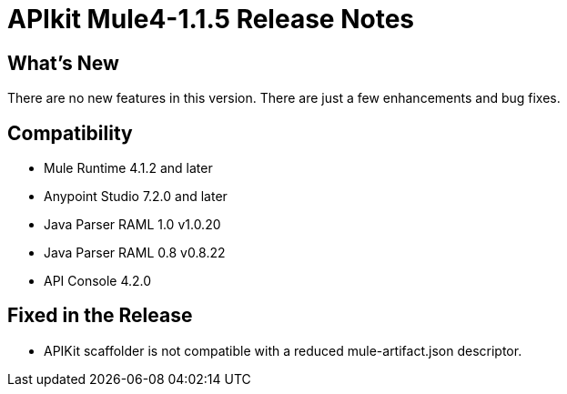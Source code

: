 = APIkit Mule4-1.1.5 Release Notes


== What's New

There are no new features in this version. There are just a few enhancements and bug fixes.

== Compatibility

* Mule Runtime 4.1.2 and later
* Anypoint Studio 7.2.0 and later
* Java Parser RAML 1.0 v1.0.20
* Java Parser RAML 0.8 v0.8.22
* API Console 4.2.0

== Fixed in the Release

* APIKit scaffolder is not compatible with a reduced mule-artifact.json descriptor.
